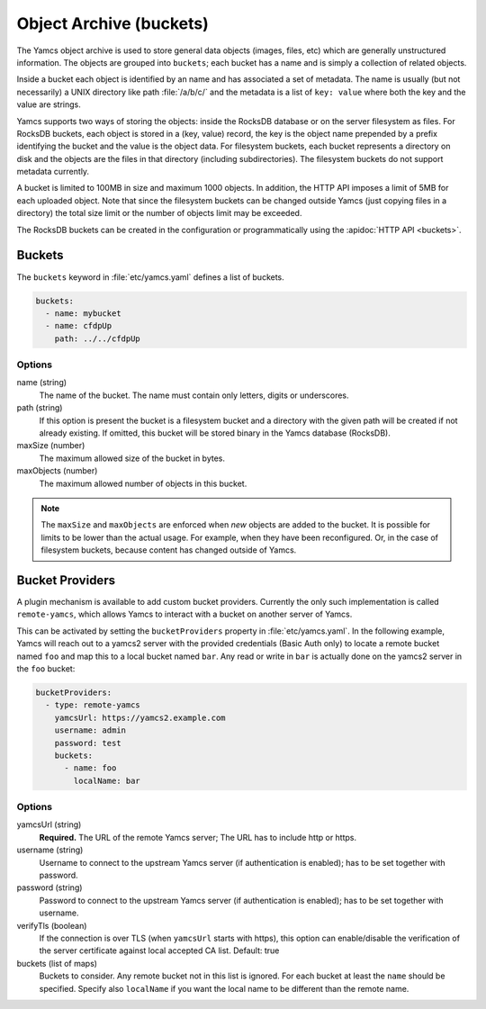 Object Archive (buckets)
========================

The Yamcs object archive is used to store general data objects (images, files, etc) which are generally unstructured information. 
The objects are grouped into ``buckets``; each bucket has a name and is simply a collection of related objects.

Inside a bucket each object is identified by an name and has associated a set of metadata. The name is usually (but not necessarily) a UNIX directory like path :file:`/a/b/c/` and the metadata is a list of ``key: value`` where both the key and the value are strings.

Yamcs supports two ways of storing the objects: inside the RocksDB database or on the server filesystem as files. For RocksDB buckets, each object is stored in a (key, value) record, the key is the object name prepended by a prefix identifying the bucket and the value is the object data.
For filesystem buckets, each bucket represents a directory on disk and the objects are the files in that directory (including subdirectories). The filesystem buckets do not support metadata currently.

A bucket is limited to 100MB in size and maximum 1000 objects. In addition, the HTTP API imposes a limit of 5MB for each uploaded object. Note that since the filesystem buckets can be changed outside Yamcs (just copying files in a directory) the total size limit or the number of objects limit may be exceeded.

The RocksDB buckets can be created in the configuration or programmatically using the :apidoc:`HTTP API <buckets>`.


Buckets
-------

The ``buckets`` keyword in :file:`etc/yamcs.yaml` defines a list of buckets.

.. code-block:: yaml

  buckets:
    - name: mybucket
    - name: cfdpUp
      path: ../../cfdpUp

   
Options
~~~~~~~

name (string)
    The name of the bucket. The name must contain only letters, digits or underscores.

path (string)
    If this option is present the bucket is a filesystem bucket and a directory with the given path will be created if not already existing. If omitted, this bucket will be stored binary in the Yamcs database (RocksDB).

maxSize (number)
    The maximum allowed size of the bucket in bytes.

maxObjects (number)
    The maximum allowed number of objects in this bucket.


.. note::

    The ``maxSize`` and ``maxObjects`` are enforced when *new* objects are added to the bucket. It is possible for limits to be lower than the actual usage. For example, when they have been reconfigured. Or, in the case of filesystem buckets, because content has changed outside of Yamcs.


Bucket Providers
----------------

A plugin mechanism is available to add custom bucket providers. Currently the only such implementation is called ``remote-yamcs``, which allows Yamcs to interact with a bucket on another server of Yamcs.

This can be activated by setting the ``bucketProviders`` property in :file:`etc/yamcs.yaml`. In the following example, Yamcs will reach out to a yamcs2 server with the provided credentials (Basic Auth only) to locate a remote bucket named ``foo`` and map this to a local bucket named ``bar``. Any read or write in ``bar`` is actually done on the yamcs2 server in the ``foo`` bucket:

.. code-block:: yaml

  bucketProviders:
    - type: remote-yamcs
      yamcsUrl: https://yamcs2.example.com
      username: admin
      password: test
      buckets:
        - name: foo
          localName: bar

Options
~~~~~~~

yamcsUrl (string)
  **Required.** The URL of the remote Yamcs server; The URL has to include http or https.

username (string)
  Username to connect to the upstream Yamcs server (if authentication is enabled); has to be set together with password.

password (string)
  Password to connect to the upstream Yamcs server (if authentication is enabled); has to be set together with username.

verifyTls (boolean)
    If the connection is over TLS (when ``yamcsUrl`` starts with https), this option can enable/disable the verification of the server certificate against local accepted CA list. Default: true

buckets (list of maps)
  Buckets to consider. Any remote bucket not in this list is ignored. For each bucket at least the ``name`` should be specified. Specify also ``localName`` if you want the local name to be different than the remote name.

